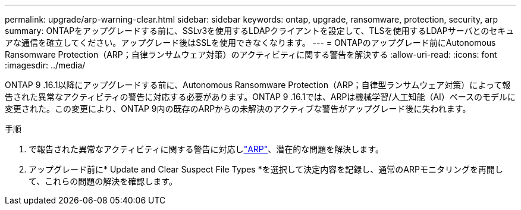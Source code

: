 ---
permalink: upgrade/arp-warning-clear.html 
sidebar: sidebar 
keywords: ontap, upgrade, ransomware, protection, security, arp 
summary: ONTAPをアップグレードする前に、SSLv3を使用するLDAPクライアントを設定して、TLSを使用するLDAPサーバとのセキュアな通信を確立してください。アップグレード後はSSLを使用できなくなります。 
---
= ONTAPのアップグレード前にAutonomous Ransomware Protection（ARP；自律ランサムウェア対策）のアクティビティに関する警告を解決する
:allow-uri-read: 
:icons: font
:imagesdir: ../media/


[role="lead"]
ONTAP 9 .16.1以降にアップグレードする前に、Autonomous Ransomware Protection（ARP；自律型ランサムウェア対策）によって報告された異常なアクティビティの警告に対応する必要があります。ONTAP 9 .16.1では、ARPは機械学習/人工知能（AI）ベースのモデルに変更された。この変更により、ONTAP 9内の既存のARPからの未解決のアクティブな警告がアップグレード後に失われます。

.手順
. で報告された異常なアクティビティに関する警告に対応しlink:../anti-ransomware/respond-abnormal-task.html["ARP"]、潜在的な問題を解決します。
. アップグレード前に* Update and Clear Suspect File Types *を選択して決定内容を記録し、通常のARPモニタリングを再開して、これらの問題の解決を確認します。

